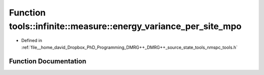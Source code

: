 .. _exhale_function_namespacetools_1_1infinite_1_1measure_1a56c0ea2d4d6d328e02508c7435ce3c8c:

Function tools::infinite::measure::energy_variance_per_site_mpo
===============================================================

- Defined in :ref:`file__home_david_Dropbox_PhD_Programming_DMRG++_DMRG++_source_state_tools_nmspc_tools.h`


Function Documentation
----------------------


.. doxygenfunction:: tools::infinite::measure::energy_variance_per_site_mpo(const class_infinite_state&)
